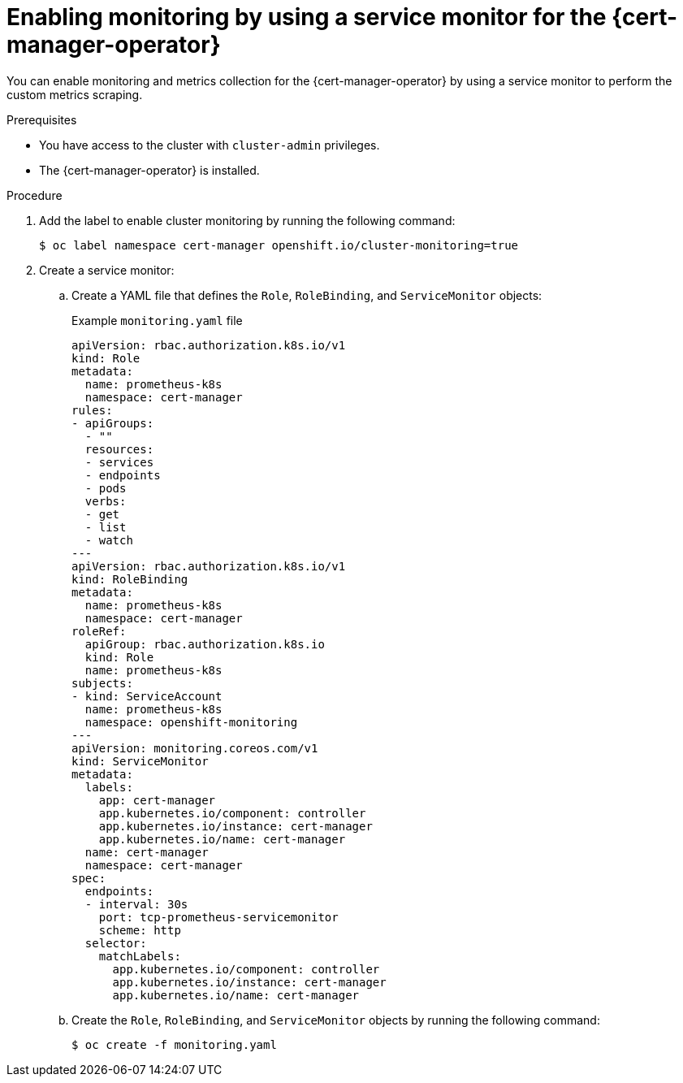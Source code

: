 // Module included in the following assemblies:
//
// * security/cert_manager_operator/cert-manager-monitoring.adoc

:_mod-docs-content-type: PROCEDURE
[id="cert-manager-enable-metrics_{context}"]
= Enabling monitoring by using a service monitor for the {cert-manager-operator}

You can enable monitoring and metrics collection for the {cert-manager-operator} by using a service monitor to perform the custom metrics scraping.

.Prerequisites

* You have access to the cluster with `cluster-admin` privileges.
* The {cert-manager-operator} is installed.

.Procedure

. Add the label to enable cluster monitoring by running the following command:
+
[source,terminal]
----
$ oc label namespace cert-manager openshift.io/cluster-monitoring=true
----

. Create a service monitor:

.. Create a YAML file that defines the `Role`, `RoleBinding`, and `ServiceMonitor` objects:
+
.Example `monitoring.yaml` file

[source,yaml]
----
apiVersion: rbac.authorization.k8s.io/v1
kind: Role
metadata:
  name: prometheus-k8s
  namespace: cert-manager
rules:
- apiGroups:
  - ""
  resources:
  - services
  - endpoints
  - pods
  verbs:
  - get
  - list
  - watch
---
apiVersion: rbac.authorization.k8s.io/v1
kind: RoleBinding
metadata:
  name: prometheus-k8s
  namespace: cert-manager
roleRef:
  apiGroup: rbac.authorization.k8s.io
  kind: Role
  name: prometheus-k8s
subjects:
- kind: ServiceAccount
  name: prometheus-k8s
  namespace: openshift-monitoring
---
apiVersion: monitoring.coreos.com/v1
kind: ServiceMonitor
metadata:
  labels:
    app: cert-manager
    app.kubernetes.io/component: controller
    app.kubernetes.io/instance: cert-manager
    app.kubernetes.io/name: cert-manager
  name: cert-manager
  namespace: cert-manager
spec:
  endpoints:
  - interval: 30s
    port: tcp-prometheus-servicemonitor
    scheme: http
  selector:
    matchLabels:
      app.kubernetes.io/component: controller
      app.kubernetes.io/instance: cert-manager
      app.kubernetes.io/name: cert-manager
----

.. Create the `Role`, `RoleBinding`, and `ServiceMonitor` objects by running the following command:
+
[source,terminal]
----
$ oc create -f monitoring.yaml
----
